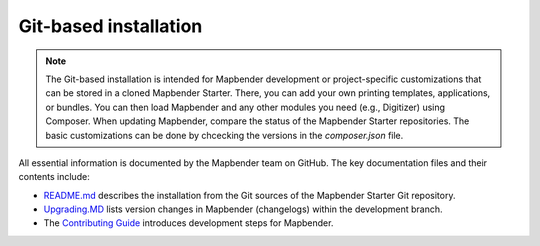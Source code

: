 .. _installation_git:

Git-based installation
######################

.. note:: The Git-based installation is intended for Mapbender development or project-specific customizations that can be stored in a cloned Mapbender Starter. There, you can add your own printing templates, applications, or bundles. You can then load Mapbender and any other modules you need (e.g., Digitizer) using Composer. When updating Mapbender, compare the status of the Mapbender Starter repositories. The basic customizations can be done by chcecking the versions in the `composer.json` file.

All essential information is documented by the Mapbender team on GitHub. The key documentation files and their contents include:

* `README.md <https://github.com/mapbender/mapbender-starter/blob/master/README.md>`_ describes the installation from the Git sources of the Mapbender Starter Git repository.

* `Upgrading.MD <https://github.com/mapbender/mapbender/blob/develop/UPGRADING.md>`_ lists version changes in Mapbender (changelogs) within the development branch.

* The `Contributing Guide <https://github.com/mapbender/mapbender-starter/blob/master/CONTRIBUTING.md>`_ introduces development steps for Mapbender.